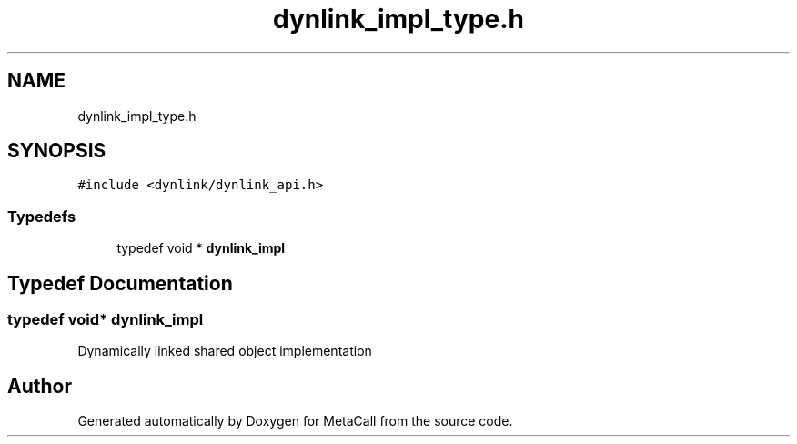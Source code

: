 .TH "dynlink_impl_type.h" 3 "Mon Mar 25 2024" "Version 0.7.11.12f31bd02db2" "MetaCall" \" -*- nroff -*-
.ad l
.nh
.SH NAME
dynlink_impl_type.h
.SH SYNOPSIS
.br
.PP
\fC#include <dynlink/dynlink_api\&.h>\fP
.br

.SS "Typedefs"

.in +1c
.ti -1c
.RI "typedef void * \fBdynlink_impl\fP"
.br
.in -1c
.SH "Typedef Documentation"
.PP 
.SS "typedef void* \fBdynlink_impl\fP"
Dynamically linked shared object implementation 
.SH "Author"
.PP 
Generated automatically by Doxygen for MetaCall from the source code\&.
